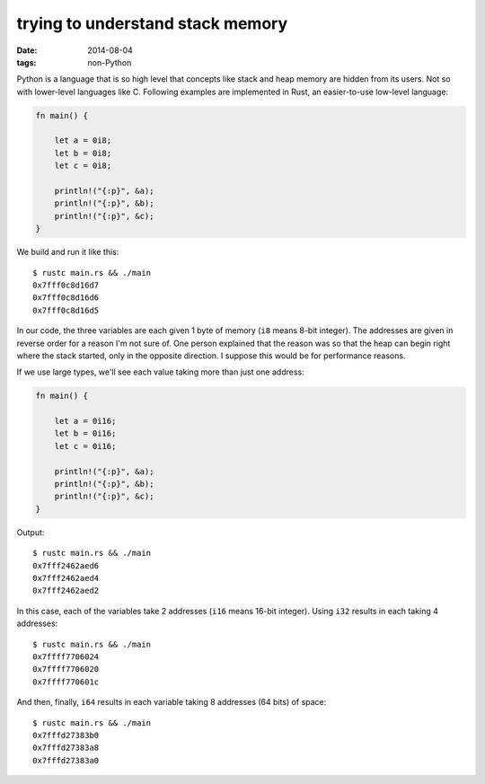 trying to understand stack memory
=================================

:date: 2014-08-04
:tags: non-Python



Python is a language that is so high level that concepts like stack
and heap memory are hidden from its users. Not so with lower-level
languages like C. Following examples are implemented in Rust, an
easier-to-use low-level language:

.. sourcecode:: rust

   fn main() {

       let a = 0i8;
       let b = 0i8;
       let c = 0i8;

       println!("{:p}", &a);
       println!("{:p}", &b);
       println!("{:p}", &c);
   }

We build and run it like this::

  $ rustc main.rs && ./main
  0x7fff0c8d16d7
  0x7fff0c8d16d6
  0x7fff0c8d16d5

In our code, the three variables are each given 1 byte of memory
(``i8`` means 8-bit integer). The addresses are given in reverse order
for a reason I'm not sure of. One person explained that the reason was
so that the heap can begin right where the stack started, only in the
opposite direction. I suppose this would be for performance reasons.

If we use large types, we'll see each value taking more than just one
address:

.. sourcecode:: rust

   fn main() {

       let a = 0i16;
       let b = 0i16;
       let c = 0i16;

       println!("{:p}", &a);
       println!("{:p}", &b);
       println!("{:p}", &c);
   }

Output::

  $ rustc main.rs && ./main
  0x7fff2462aed6
  0x7fff2462aed4
  0x7fff2462aed2

In this case, each of the variables take 2 addresses (``i16`` means
16-bit integer). Using ``i32`` results in each taking 4 addresses::

  $ rustc main.rs && ./main
  0x7ffff7706024
  0x7ffff7706020
  0x7ffff770601c

And then, finally, ``i64`` results in each variable taking 8 addresses
(64 bits) of space::

  $ rustc main.rs && ./main
  0x7fffd27383b0
  0x7fffd27383a8
  0x7fffd27383a0
